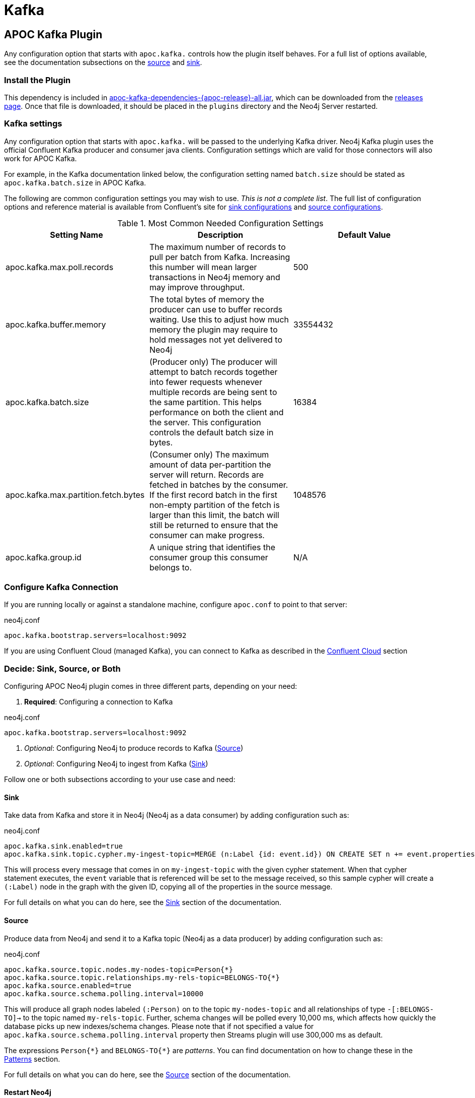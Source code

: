 = Kafka

[[kafka]]

ifdef::env-docs[]
[abstract]
--
Get started fast for common scenarios, using APOC Kafka plugin or Kafka Connect plugin
--
endif::env-docs[]

[[apoc_neo4j_plugin_quickstart]]
== APOC Kafka Plugin

Any configuration option that starts with `apoc.kafka.` controls how the plugin itself behaves. For a full
list of options available, see the documentation subsections on the xref:database-integration/kafka/producer.adoc[source] and xref:database-integration/kafka/consumer.adoc#apoc_kafka_sink[sink].

=== Install the Plugin

This dependency is included in https://github.com/neo4j-contrib/neo4j-apoc-procedures/releases/download/{apoc-release}/apoc-kafka-dependencies-{apoc-release}-all.jar[apoc-kafka-dependencies-{apoc-release}-all.jar^], which can be downloaded from the https://github.com/neo4j-contrib/neo4j-apoc-procedures/releases/tag/{apoc-release}[releases page^].
Once that file is downloaded, it should be placed in the `plugins` directory and the Neo4j Server restarted.

[[kafka-settings]]
=== Kafka settings

Any configuration option that starts with `apoc.kafka.` will be passed to the underlying Kafka driver. Neo4j
Kafka plugin uses the official Confluent Kafka producer and consumer java clients.
Configuration settings which are valid for those connectors will also work for APOC Kafka.

For example, in the Kafka documentation linked below, the configuration setting named `batch.size` should be stated as
`apoc.kafka.batch.size` in APOC Kafka.

The following are common configuration settings you may wish to use.  _This is not a complete
list_.  The full list of configuration options and reference material is available from Confluent's
site for link:{url-confluent-install}/configuration/consumer-configs.html[sink configurations] and
link:{url-confluent-install}/configuration/producer-configs.html[source configurations].

.Most Common Needed Configuration Settings
|===
|Setting Name |Description |Default Value

|apoc.kafka.max.poll.records
|The maximum number of records to pull per batch from Kafka. Increasing this number will mean
larger transactions in Neo4j memory and may improve throughput.
|500

|apoc.kafka.buffer.memory
|The total bytes of memory the producer can use to buffer records waiting.  Use this to adjust
how much memory the plugin may require to hold messages not yet delivered to Neo4j
|33554432

|apoc.kafka.batch.size
|(Producer only) The producer will attempt to batch records together into fewer requests whenever multiple records are being sent to the same partition. This helps performance on both the client and the server. This configuration controls the default batch size in bytes.
|16384

|apoc.kafka.max.partition.fetch.bytes
|(Consumer only) The maximum amount of data per-partition the server will return. Records are fetched in batches by the consumer. If the first record batch in the first non-empty partition of the fetch is larger than this limit, the batch will still be returned to ensure that the consumer can make progress.
|1048576

|apoc.kafka.group.id
|A unique string that identifies the consumer group this consumer belongs to.
|N/A
|===

=== Configure Kafka Connection

If you are running locally or against a standalone machine, configure `apoc.conf` to point to that server:

.neo4j.conf
[source,ini]
----
apoc.kafka.bootstrap.servers=localhost:9092
----

If you are using Confluent Cloud (managed Kafka), you can connect to Kafka as described in
the xref:database-integration/kafka/cloud.adoc#confluent_cloud[Confluent Cloud] section

=== Decide: Sink, Source, or Both

Configuring APOC Neo4j plugin comes in three different parts, depending on your need:

. *Required*: Configuring a connection to Kafka

.neo4j.conf
[source,ini]
----
apoc.kafka.bootstrap.servers=localhost:9092
----

. _Optional_: Configuring Neo4j to produce records to Kafka (xref:database-integration/kafka/producer.adoc[Source])
. _Optional_: Configuring Neo4j to ingest from Kafka (xref:database-integration/kafka/consumer.adoc#apoc_kafka_sink[Sink])

Follow one or both subsections according to your use case and need:

==== Sink

Take data from Kafka and store it in Neo4j (Neo4j as a data consumer) by adding configuration such as:

.neo4j.conf
[source,ini]
----
apoc.kafka.sink.enabled=true
apoc.kafka.sink.topic.cypher.my-ingest-topic=MERGE (n:Label {id: event.id}) ON CREATE SET n += event.properties
----

This will process every message that comes in on `my-ingest-topic` with the given cypher statement.  When
that cypher statement executes, the `event` variable that is referenced will be set to the message received,
so this sample cypher will create a `(:Label)` node in the graph with the given ID, copying all of the
properties in the source message.

For full details on what you can do here, see the xref:database-integration/kafka/consumer.adoc#apoc_kafka_sink[Sink] section of the documentation.

==== Source

Produce data from Neo4j and send it to a Kafka topic (Neo4j as a data producer) by adding configuration such as:

.neo4j.conf
[source,ini]
----
apoc.kafka.source.topic.nodes.my-nodes-topic=Person{*}
apoc.kafka.source.topic.relationships.my-rels-topic=BELONGS-TO{*}
apoc.kafka.source.enabled=true
apoc.kafka.source.schema.polling.interval=10000
----

This will produce all graph nodes labeled `(:Person)` on to the topic `my-nodes-topic` and all
relationships of type `-[:BELONGS-TO]->` to the topic named `my-rels-topic`.  Further, schema changes will
be polled every 10,000 ms, which affects how quickly the database picks up new indexes/schema changes.
Please note that if not specified a value for `apoc.kafka.source.schema.polling.interval` property then Streams plugin will use
300,000 ms as default.

The expressions `Person{\*}` and `BELONGS-TO{*}` are _patterns_.  You can find documentation on how to change
these in the xref:database-integration/kafka/producer.adoc#source-patterns[Patterns] section.

For full details on what you can do here, see the xref:database-integration/kafka/producer.adoc[Source] section of the documentation.

==== Restart Neo4j

Once the plugin is installed and configured, restarting the database will make it active.
If you have configured Neo4j to consume from kafka, it will begin immediately processing messages.

[NOTE]

====
When installing the latest version of the APOC Kafka plugin into Neo4j 4.x, watching to logs you could find something
similar to the following:

[source,logs]
----
2020-03-25 20:13:50.606+0000 WARN  Unrecognized setting. No declared setting with name: apoc.kafka.max.partition.fetch.bytes
2020-03-25 20:13:50.608+0000 WARN  Unrecognized setting. No declared setting with name: apoc.kafka.sink.errors.log.include.messages
2020-03-25 20:13:50.608+0000 WARN  Unrecognized setting. No declared setting with name: apoc.kafka.auto.offset.reset
2020-03-25 20:13:50.608+0000 WARN  Unrecognized setting. No declared setting with name: apoc.kafka.bootstrap.servers
2020-03-25 20:13:50.608+0000 WARN  Unrecognized setting. No declared setting with name: apoc.kafka.max.poll.records
2020-03-25 20:13:50.609+0000 WARN  Unrecognized setting. No declared setting with name: apoc.kafka.sink.errors.log.enable
2020-03-25 20:13:50.609+0000 WARN  Unrecognized setting. No declared setting with name: apoc.kafka.source.enabled
2020-03-25 20:13:50.609+0000 WARN  Unrecognized setting. No declared setting with name: apoc.kafka.sink.topic.cypher.boa.to.kafkaTest
2020-03-25 20:13:50.609+0000 WARN  Unrecognized setting. No declared setting with name: apoc.kafka.sink.errors.tolerance
2020-03-25 20:13:50.609+0000 WARN  Unrecognized setting. No declared setting with name: apoc.kafka.group.id
2020-03-25 20:13:50.609+0000 WARN  Unrecognized setting. No declared setting with name: apoc.kafka.sink.errors.deadletterqueue.context.headers.enable
2020-03-25 20:13:50.609+0000 WARN  Unrecognized setting. No declared setting with name: apoc.kafka.sink.errors.deadletterqueue.context.header.prefix
2020-03-25 20:13:50.610+0000 WARN  Unrecognized setting. No declared setting with name: apoc.kafka.sink.errors.deadletterqueue.topic.name
2020-03-25 20:13:50.610+0000 WARN  Unrecognized setting. No declared setting with name: apoc.kafka.sink.enabled.to.kafkaTest
----

*These are not errors*. They comes from the new Neo4j 4 Configuration System, which warns that it doesn't recognize those
properties. Despite these warnings the plugin will work properly.
====